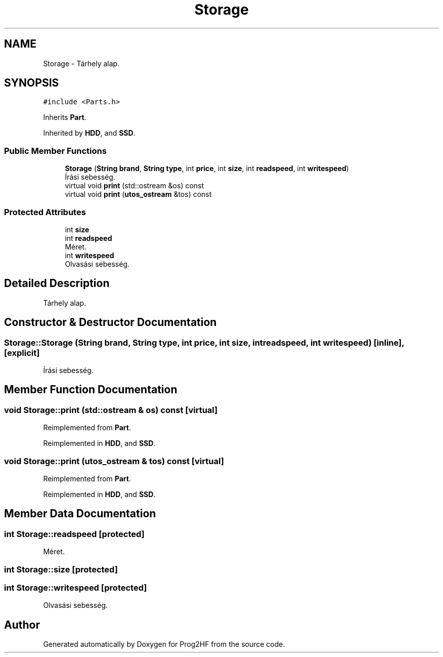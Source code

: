 .TH "Storage" 3 "Thu May 2 2019" "Prog2HF" \" -*- nroff -*-
.ad l
.nh
.SH NAME
Storage \- Tárhely alap\&.  

.SH SYNOPSIS
.br
.PP
.PP
\fC#include <Parts\&.h>\fP
.PP
Inherits \fBPart\fP\&.
.PP
Inherited by \fBHDD\fP, and \fBSSD\fP\&.
.SS "Public Member Functions"

.in +1c
.ti -1c
.RI "\fBStorage\fP (\fBString\fP \fBbrand\fP, \fBString\fP \fBtype\fP, int \fBprice\fP, int \fBsize\fP, int \fBreadspeed\fP, int \fBwritespeed\fP)"
.br
.RI "Írási sebesség\&. "
.ti -1c
.RI "virtual void \fBprint\fP (std::ostream &os) const"
.br
.ti -1c
.RI "virtual void \fBprint\fP (\fButos_ostream\fP &tos) const"
.br
.in -1c
.SS "Protected Attributes"

.in +1c
.ti -1c
.RI "int \fBsize\fP"
.br
.ti -1c
.RI "int \fBreadspeed\fP"
.br
.RI "Méret\&. "
.ti -1c
.RI "int \fBwritespeed\fP"
.br
.RI "Olvasási sebesség\&. "
.in -1c
.SH "Detailed Description"
.PP 
Tárhely alap\&. 
.SH "Constructor & Destructor Documentation"
.PP 
.SS "Storage::Storage (\fBString\fP brand, \fBString\fP type, int price, int size, int readspeed, int writespeed)\fC [inline]\fP, \fC [explicit]\fP"

.PP
Írási sebesség\&. 
.SH "Member Function Documentation"
.PP 
.SS "void Storage::print (std::ostream & os) const\fC [virtual]\fP"

.PP
Reimplemented from \fBPart\fP\&.
.PP
Reimplemented in \fBHDD\fP, and \fBSSD\fP\&.
.SS "void Storage::print (\fButos_ostream\fP & tos) const\fC [virtual]\fP"

.PP
Reimplemented from \fBPart\fP\&.
.PP
Reimplemented in \fBHDD\fP, and \fBSSD\fP\&.
.SH "Member Data Documentation"
.PP 
.SS "int Storage::readspeed\fC [protected]\fP"

.PP
Méret\&. 
.SS "int Storage::size\fC [protected]\fP"

.SS "int Storage::writespeed\fC [protected]\fP"

.PP
Olvasási sebesség\&. 

.SH "Author"
.PP 
Generated automatically by Doxygen for Prog2HF from the source code\&.

